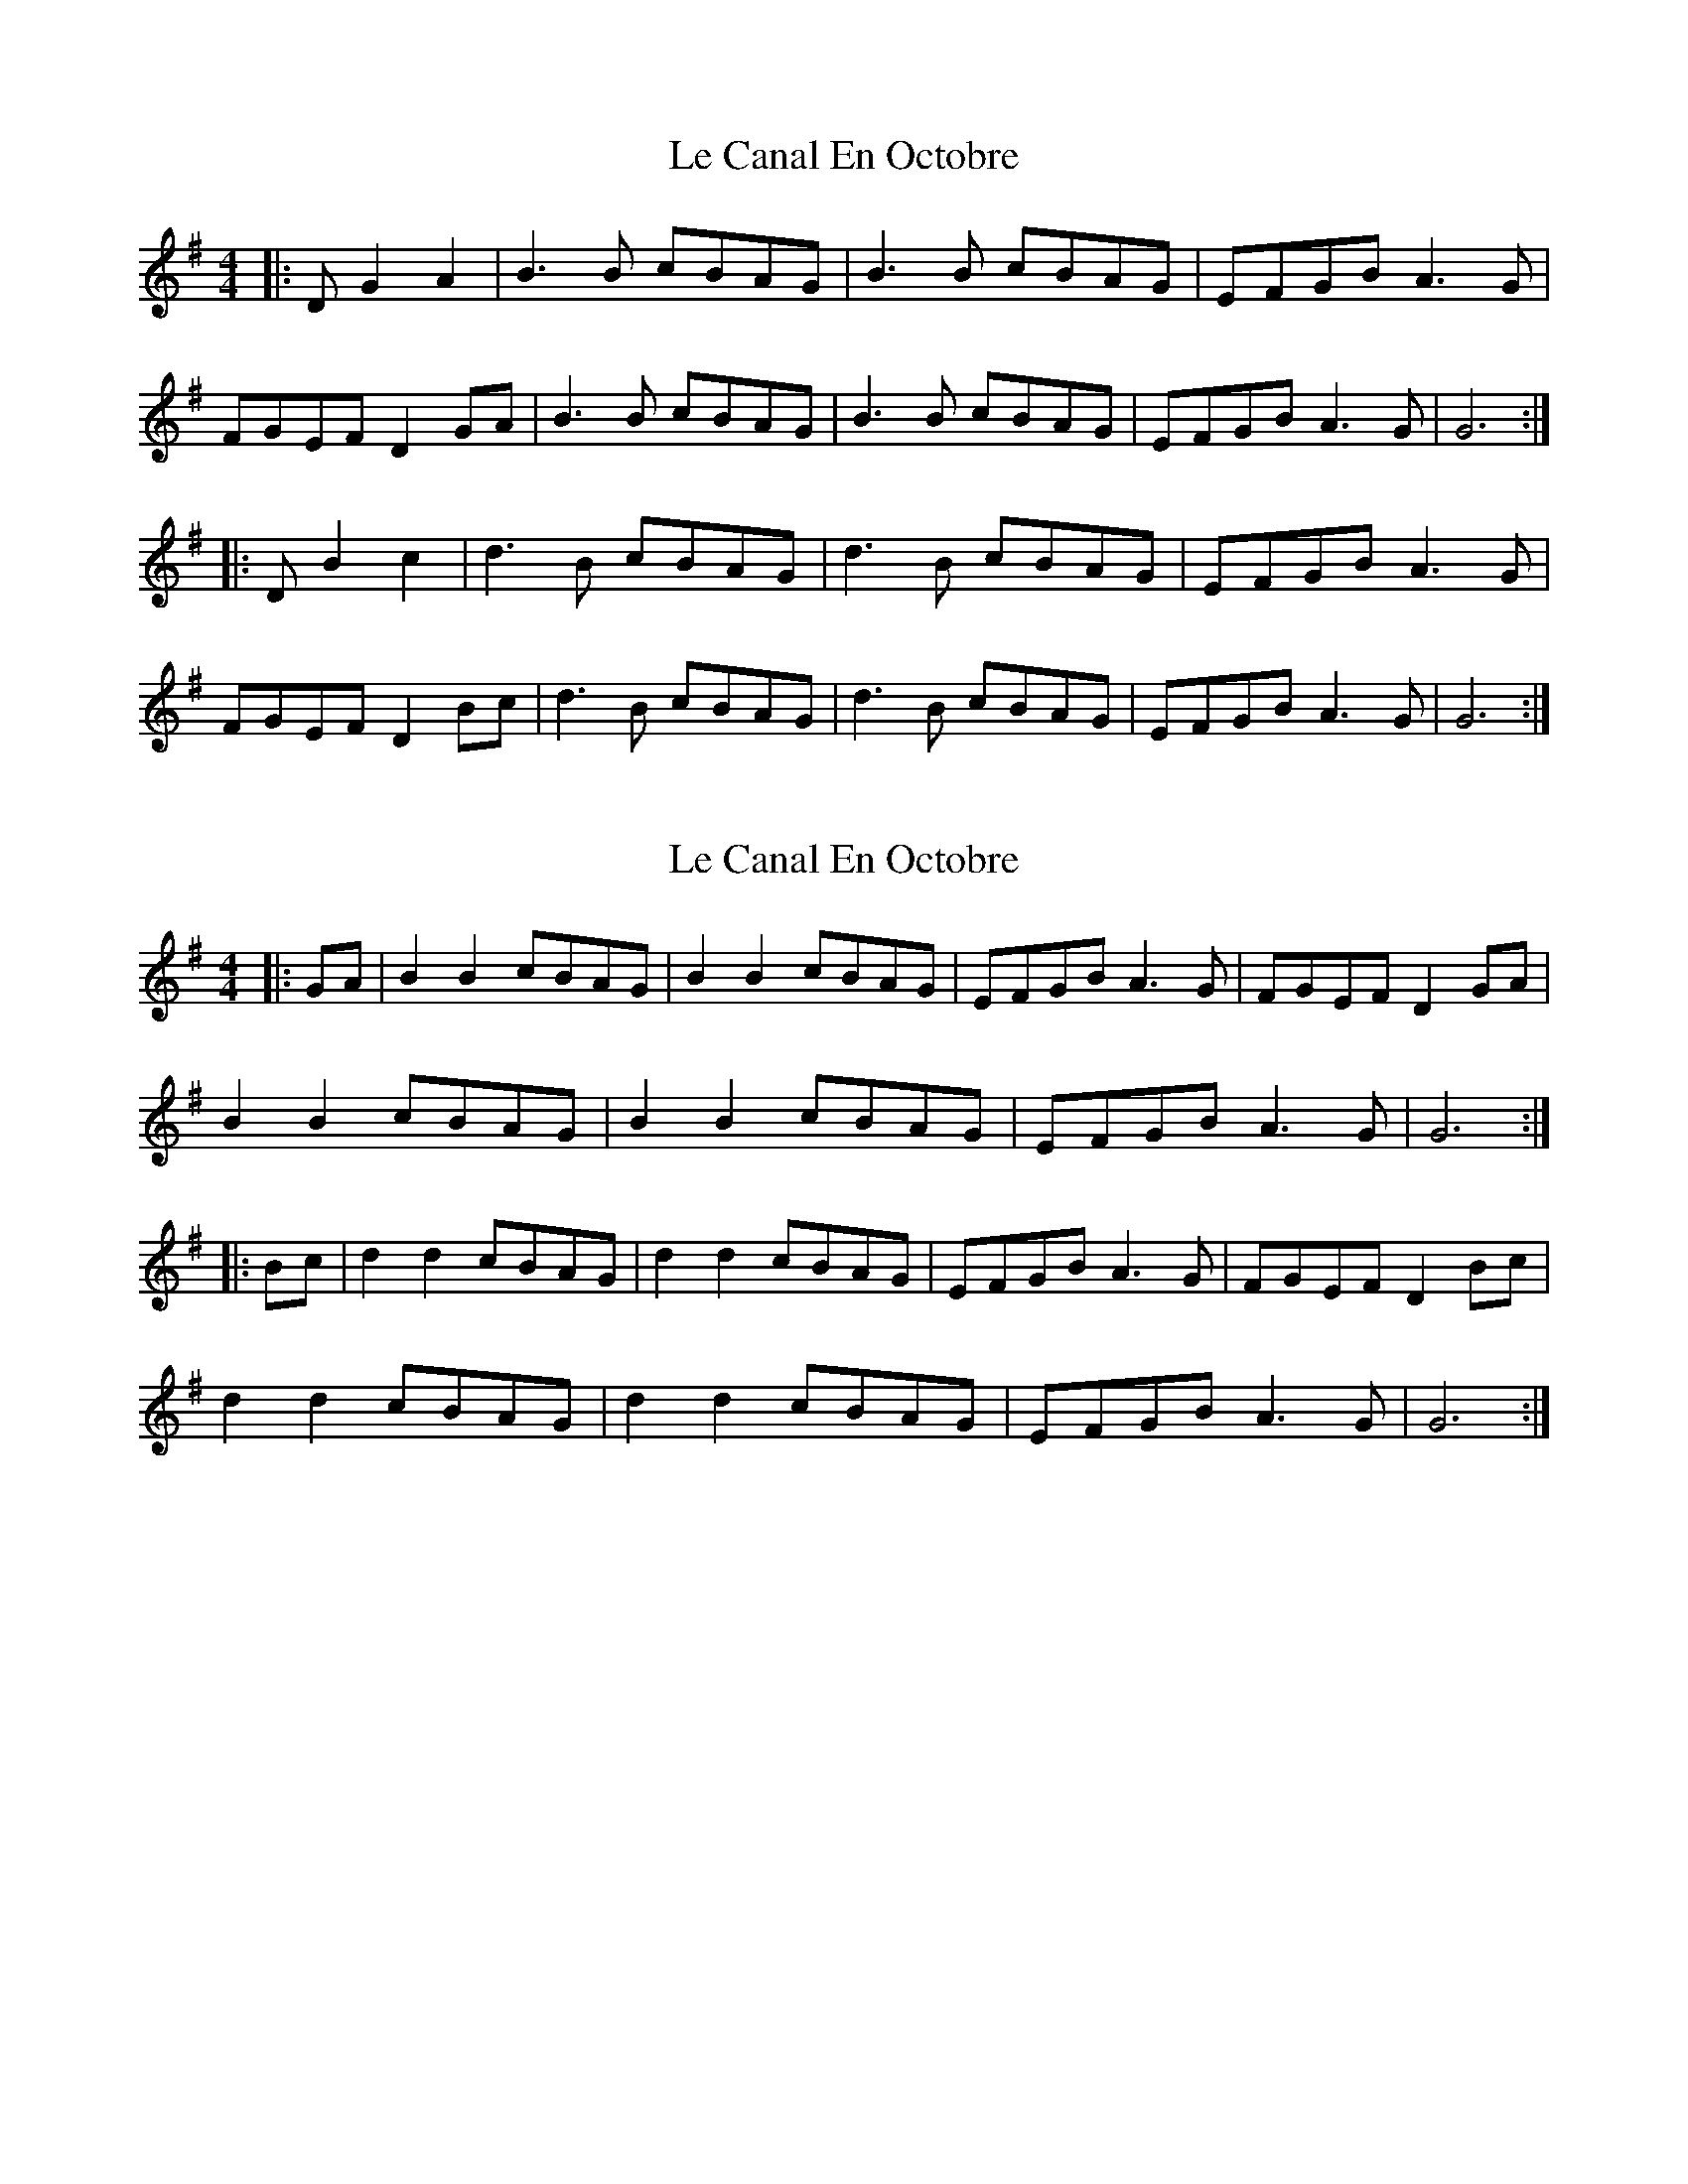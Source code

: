 X: 1
T: Le Canal En Octobre
Z: jensis
S: https://thesession.org/tunes/11275#setting11275
R: barndance
M: 4/4
L: 1/8
K: Gmaj
|:DG2A2|B3B cBAG|B3B cBAG|EFGB A3G|
FGEF D2GA|B3B cBAG|B3B cBAG|EFGB A3G|G6:|
|:DB2c2|d3B cBAG|d3B cBAG|EFGB A3G|
FGEF D2Bc|d3B cBAG|d3B cBAG|EFGB A3G|G6:|
X: 2
T: Le Canal En Octobre
Z: Mix O'Lydian
S: https://thesession.org/tunes/11275#setting26471
R: barndance
M: 4/4
L: 1/8
K: Gmaj
|: GA | B2 B2 cBAG | B2 B2 cBAG | EFGB A3 G | FGEF D2 GA |
B2 B2 cBAG | B2 B2 cBAG | EFGB A3 G | G6 :|
|: Bc | d2 d2 cBAG | d2 d2 cBAG | EFGB A3 G | FGEF D2 Bc |
d2 d2 cBAG | d2 d2 cBAG | EFGB A3 G | G6 :|
